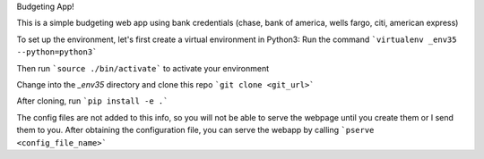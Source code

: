 Budgeting App!

This is a simple budgeting web app using bank credentials (chase, bank of america, wells fargo, citi, american express)

To set up the environment, let's first create a virtual environment in Python3:
Run the command 
```virtualenv _env35 --python=python3```

Then run ```source ./bin/activate``` to activate your environment

Change into the `_env35` directory and clone this repo ```git clone <git_url>```

After cloning, run ```pip install -e .```

The config files are not added to this info, so you will not be able to serve the webpage until you create them or I send them to you. After obtaining the configuration file, you can serve the webapp by calling ```pserve <config_file_name>```